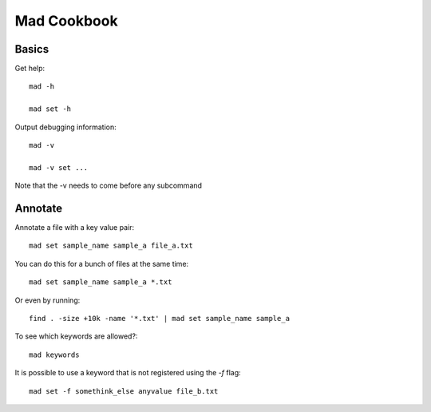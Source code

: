 Mad Cookbook
============

Basics
------

Get help::

    mad -h

    mad set -h

Output debugging information::

    mad -v

    mad -v set ...

Note that the -v needs to come before any subcommand


Annotate
--------

Annotate a file with a key value pair::

    mad set sample_name sample_a file_a.txt

You can do this for a bunch of files at the same time::

    mad set sample_name sample_a *.txt

Or even by running::

    find . -size +10k -name '*.txt' | mad set sample_name sample_a


To see which keywords are allowed?::

    mad keywords

It is possible to use a keyword that is not registered using the `-f` flag::

    mad set -f somethink_else anyvalue file_b.txt
